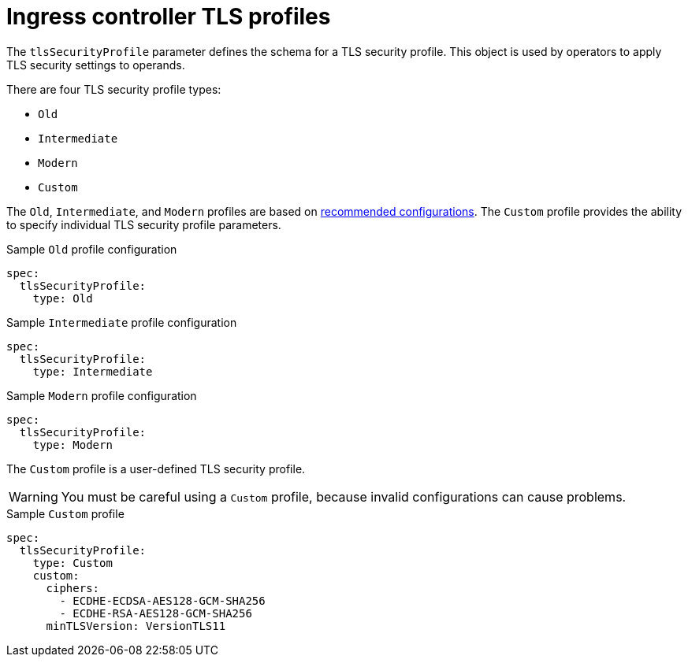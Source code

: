// Module included in the following assemblies:
//
// * ingress/configure-ingress-operator.adoc

[id="nw-ingress-controller-tls-profiles_{context}"]
= Ingress controller TLS profiles

[role="_abstract"]
The `tlsSecurityProfile` parameter defines the schema for a TLS security profile. This object is used by operators to apply TLS security settings to operands.

There are four TLS security profile types:

* `Old`
* `Intermediate`
* `Modern`
* `Custom`

The `Old`, `Intermediate`, and `Modern` profiles are based on link:https://wiki.mozilla.org/Security/Server_Side_TLS#Recommended_configurations[recommended configurations]. The `Custom` profile provides the ability to specify individual TLS security profile parameters.

.Sample `Old` profile configuration
[source,yaml]
----
spec:
  tlsSecurityProfile:
    type: Old
----

.Sample `Intermediate` profile configuration
[source,yaml]
----
spec:
  tlsSecurityProfile:
    type: Intermediate
----

.Sample `Modern` profile configuration
[source,yaml]
----
spec:
  tlsSecurityProfile:
    type: Modern
----

The `Custom` profile is a user-defined TLS security profile.

[WARNING]
====
You must be careful using a `Custom` profile, because invalid configurations can cause problems.
====

.Sample `Custom` profile
[source,yaml]
----
spec:
  tlsSecurityProfile:
    type: Custom
    custom:
      ciphers:
        - ECDHE-ECDSA-AES128-GCM-SHA256
        - ECDHE-RSA-AES128-GCM-SHA256
      minTLSVersion: VersionTLS11
----
